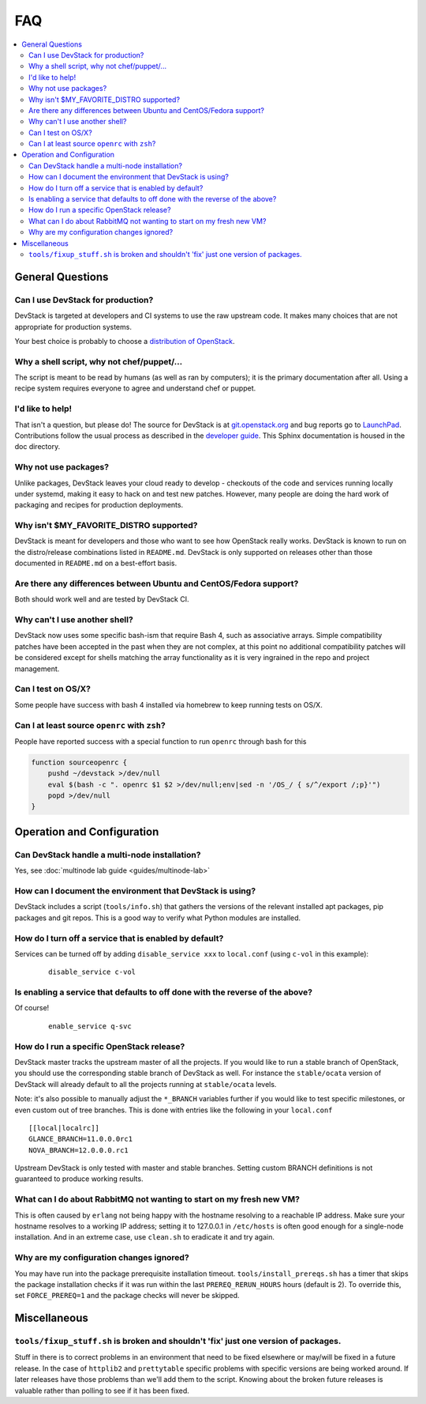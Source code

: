===
FAQ
===

.. contents::
   :local:

General Questions
=================

Can I use DevStack for production?
~~~~~~~~~~~~~~~~~~~~~~~~~~~~~~~~~~

DevStack is targeted at developers and CI systems to use the raw
upstream code.  It makes many choices that are not appropriate for
production systems.

Your best choice is probably to choose a `distribution of OpenStack
<https://www.openstack.org/marketplace/distros/>`__.

Why a shell script, why not chef/puppet/...
~~~~~~~~~~~~~~~~~~~~~~~~~~~~~~~~~~~~~~~~~~~

The script is meant to be read by humans (as well as ran by
computers); it is the primary documentation after all. Using a recipe
system requires everyone to agree and understand chef or puppet.

I'd like to help!
~~~~~~~~~~~~~~~~~

That isn't a question, but please do! The source for DevStack is at
`git.openstack.org
<https://git.openstack.org/cgit/openstack-dev/devstack>`__ and bug
reports go to `LaunchPad
<https://bugs.launchpad.net/devstack/>`__. Contributions follow the
usual process as described in the `developer guide
<https://docs.openstack.org/infra/manual/developers.html>`__. This
Sphinx documentation is housed in the doc directory.

Why not use packages?
~~~~~~~~~~~~~~~~~~~~~

Unlike packages, DevStack leaves your cloud ready to develop -
checkouts of the code and services running locally under systemd,
making it easy to hack on and test new patches. However, many people
are doing the hard work of packaging and recipes for production
deployments.

Why isn't $MY\_FAVORITE\_DISTRO supported?
~~~~~~~~~~~~~~~~~~~~~~~~~~~~~~~~~~~~~~~~~~

DevStack is meant for developers and those who want to see how
OpenStack really works. DevStack is known to run on the distro/release
combinations listed in ``README.md``. DevStack is only supported on
releases other than those documented in ``README.md`` on a best-effort
basis.

Are there any differences between Ubuntu and CentOS/Fedora support?
~~~~~~~~~~~~~~~~~~~~~~~~~~~~~~~~~~~~~~~~~~~~~~~~~~~~~~~~~~~~~~~~~~~

Both should work well and are tested by DevStack CI.

Why can't I use another shell?
~~~~~~~~~~~~~~~~~~~~~~~~~~~~~~

DevStack now uses some specific bash-ism that require Bash 4, such as
associative arrays. Simple compatibility patches have been accepted in
the past when they are not complex, at this point no additional
compatibility patches will be considered except for shells matching
the array functionality as it is very ingrained in the repo and
project management.

Can I test on OS/X?
~~~~~~~~~~~~~~~~~~~

Some people have success with bash 4 installed via homebrew to keep
running tests on OS/X.

Can I at least source ``openrc`` with ``zsh``?
~~~~~~~~~~~~~~~~~~~~~~~~~~~~~~~~~~~~~~~~~~~~~~

People have reported success with a special function to run ``openrc``
through bash for this

.. code-block:: bash

   function sourceopenrc {
       pushd ~/devstack >/dev/null
       eval $(bash -c ". openrc $1 $2 >/dev/null;env|sed -n '/OS_/ { s/^/export /;p}'")
       popd >/dev/null
   }


Operation and Configuration
===========================

Can DevStack handle a multi-node installation?
~~~~~~~~~~~~~~~~~~~~~~~~~~~~~~~~~~~~~~~~~~~~~~

Yes, see :doc:`multinode lab guide <guides/multinode-lab>`

How can I document the environment that DevStack is using?
~~~~~~~~~~~~~~~~~~~~~~~~~~~~~~~~~~~~~~~~~~~~~~~~~~~~~~~~~~

DevStack includes a script (``tools/info.sh``) that gathers the
versions of the relevant installed apt packages, pip packages and git
repos. This is a good way to verify what Python modules are
installed.

How do I turn off a service that is enabled by default?
~~~~~~~~~~~~~~~~~~~~~~~~~~~~~~~~~~~~~~~~~~~~~~~~~~~~~~~

Services can be turned off by adding ``disable_service xxx`` to
``local.conf`` (using ``c-vol`` in this example):

    ::

        disable_service c-vol

Is enabling a service that defaults to off done with the reverse of the above?
~~~~~~~~~~~~~~~~~~~~~~~~~~~~~~~~~~~~~~~~~~~~~~~~~~~~~~~~~~~~~~~~~~~~~~~~~~~~~~
Of course!

    ::

        enable_service q-svc

How do I run a specific OpenStack release?
~~~~~~~~~~~~~~~~~~~~~~~~~~~~~~~~~~~~~~~~~~~~

DevStack master tracks the upstream master of all the projects. If you
would like to run a stable branch of OpenStack, you should use the
corresponding stable branch of DevStack as well. For instance the
``stable/ocata`` version of DevStack will already default to all the
projects running at ``stable/ocata`` levels.

Note: it's also possible to manually adjust the ``*_BRANCH`` variables
further if you would like to test specific milestones, or even custom
out of tree branches. This is done with entries like the following in
your ``local.conf``

::

        [[local|localrc]]
        GLANCE_BRANCH=11.0.0.0rc1
        NOVA_BRANCH=12.0.0.0.rc1


Upstream DevStack is only tested with master and stable
branches. Setting custom BRANCH definitions is not guaranteed to
produce working results.

What can I do about RabbitMQ not wanting to start on my fresh new VM?
~~~~~~~~~~~~~~~~~~~~~~~~~~~~~~~~~~~~~~~~~~~~~~~~~~~~~~~~~~~~~~~~~~~~~

This is often caused by ``erlang`` not being happy with the hostname
resolving to a reachable IP address. Make sure your hostname resolves
to a working IP address; setting it to 127.0.0.1 in ``/etc/hosts`` is
often good enough for a single-node installation. And in an extreme
case, use ``clean.sh`` to eradicate it and try again.

Why are my configuration changes ignored?
~~~~~~~~~~~~~~~~~~~~~~~~~~~~~~~~~~~~~~~~~

You may have run into the package prerequisite installation
timeout. ``tools/install_prereqs.sh`` has a timer that skips the
package installation checks if it was run within the last
``PREREQ_RERUN_HOURS`` hours (default is 2). To override this, set
``FORCE_PREREQ=1`` and the package checks will never be skipped.

Miscellaneous
=============

``tools/fixup_stuff.sh`` is broken and shouldn't 'fix' just one version of packages.
~~~~~~~~~~~~~~~~~~~~~~~~~~~~~~~~~~~~~~~~~~~~~~~~~~~~~~~~~~~~~~~~~~~~~~~~~~~~~~~~~~~~

Stuff in there is to correct problems in an environment that need to
be fixed elsewhere or may/will be fixed in a future release. In the
case of ``httplib2`` and ``prettytable`` specific problems with
specific versions are being worked around. If later releases have
those problems than we'll add them to the script. Knowing about the
broken future releases is valuable rather than polling to see if it
has been fixed.
